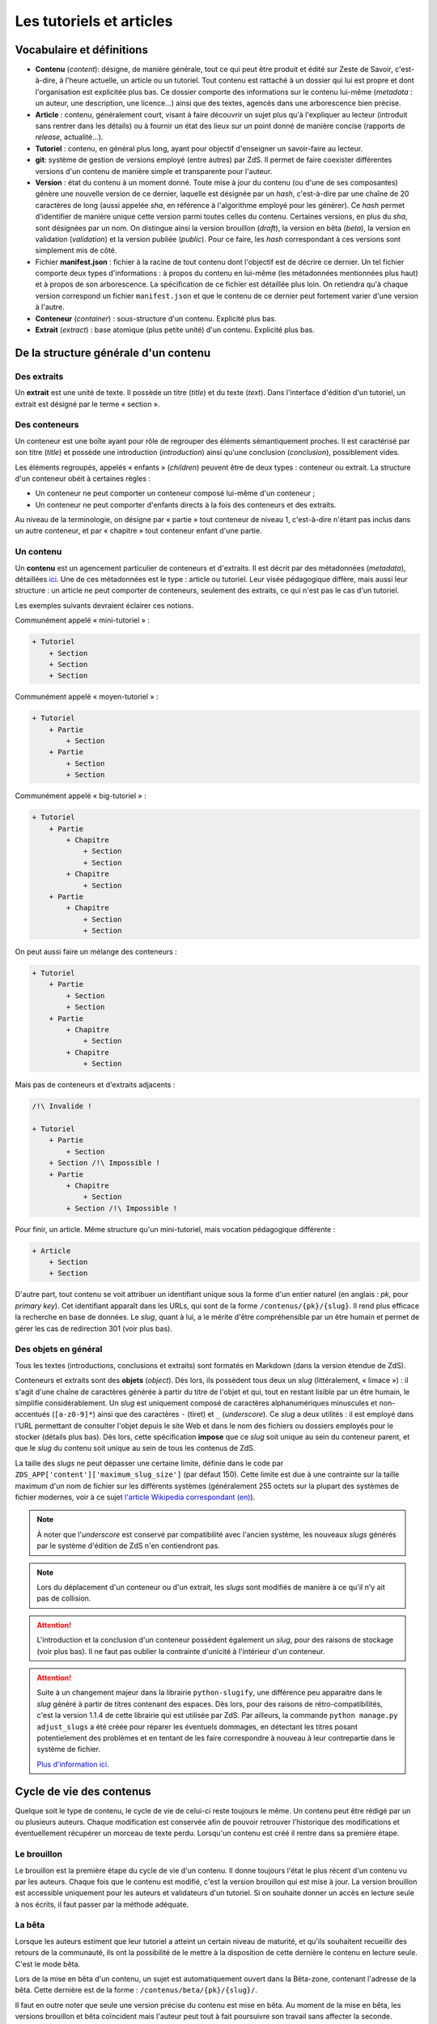=========================
Les tutoriels et articles
=========================

Vocabulaire et définitions
==========================

- **Contenu** (*content*): désigne, de manière générale, tout ce qui peut être produit et édité sur Zeste de Savoir, c'est-à-dire, à l'heure actuelle, un article ou un tutoriel. Tout contenu est rattaché à un dossier qui lui est propre et dont l'organisation est explicitée plus bas. Ce dossier comporte des informations sur le contenu lui-même (*metadata* : un auteur, une description, une licence...) ainsi que des textes, agencés dans une arborescence bien précise.
- **Article** : contenu, généralement court, visant à faire découvrir un sujet plus qu'à l'expliquer au lecteur (introduit sans rentrer dans les détails) ou à fournir un état des lieux sur un point donné de manière concise (rapports de *release*, actualité...).
- **Tutoriel** : contenu, en général plus long, ayant pour objectif d'enseigner un savoir-faire au lecteur.
- **git**: système de gestion de versions employé (entre autres) par ZdS. Il permet de faire coexister différentes versions d'un contenu de manière simple et transparente pour l'auteur.
- **Version** : état du contenu à un moment donné. Toute mise à jour du contenu (ou d'une de ses composantes) génère une nouvelle version de ce dernier, laquelle est désignée par un *hash*, c'est-à-dire par une chaîne de 20 caractères de long (aussi appelée *sha*, en référence à l'algorithme employé pour les générer). Ce *hash* permet d'identifier de manière unique cette version parmi toutes celles du contenu. Certaines versions, en plus du *sha*, sont désignées par un nom. On distingue ainsi la version brouillon (*draft*), la version en bêta (*beta*), la version en validation (*validation*) et la version publiée (*public*). Pour ce faire, les *hash* correspondant à ces versions sont simplement mis de côté.
- Fichier **manifest.json** : fichier à la racine de tout contenu dont l'objectif est de décrire ce dernier. Un tel fichier comporte deux types d'informations : à propos du contenu en lui-même (les métadonnées mentionnées plus haut) et à propos de son arborescence. La spécification de ce fichier est détaillée plus loin. On retiendra qu'à chaque version correspond un fichier ``manifest.json`` et que le contenu de ce dernier peut fortement varier d'une version à l'autre.
- **Conteneur** (*container*) : sous-structure d'un contenu. Explicité plus bas.
- **Extrait** (*extract*) : base atomique (plus petite unité) d'un contenu. Explicité plus bas.

De la structure générale d'un contenu
=====================================

Des extraits
------------

Un **extrait** est une unité de texte. Il possède un titre (*title*) et du 
texte (*text*). Dans l'interface d'édition d'un tutoriel, un extrait est 
désigné par le terme « section ».

Des conteneurs
--------------

Un conteneur est une boîte ayant pour rôle de regrouper des éléments 
sémantiquement proches. Il est caractérisé par son titre (*title*) et possède 
une introduction (*introduction*) ainsi qu'une conclusion (*conclusion*), 
possiblement vides. 

Les éléments regroupés, appelés « enfants » (*children*) peuvent être de deux 
types : conteneur ou extrait. La structure d'un conteneur obéit à certaines 
règles :

* Un conteneur ne peut comporter un conteneur composé lui-même d'un conteneur ;
* Un conteneur ne peut comporter d'enfants directs à la fois des conteneurs et des extraits.

Au niveau de la terminologie, on désigne par « partie » tout conteneur de 
niveau 1, c'est-à-dire n'étant pas inclus dans un autre conteneur, et par 
« chapitre » tout conteneur enfant d'une partie.

Un contenu
----------

Un **contenu** est un agencement particulier de conteneurs et d'extraits. Il 
est décrit par des métadonnées (*metadata*), détaillées 
`ici <./contents_manifest.html>`__. Une de ces métadonnées est le type : article 
ou tutoriel. Leur visée pédagogique diffère, mais aussi leur structure : un 
article ne peut comporter de conteneurs, seulement des extraits, ce qui n'est 
pas le cas d'un tutoriel.

Les exemples suivants devraient éclairer ces notions.

Communément appelé « mini-tutoriel » :

.. sourcecode:: none

    + Tutoriel
        + Section 
        + Section
        + Section

Communément appelé « moyen-tutoriel » :

.. sourcecode:: none

    + Tutoriel
        + Partie
            + Section
        + Partie 
            + Section
            + Section 

Communément appelé « big-tutoriel » :

.. sourcecode:: none

    + Tutoriel
        + Partie
            + Chapitre
                + Section 
                + Section
            + Chapitre
                + Section 
        + Partie
            + Chapitre
                + Section
                + Section

On peut aussi faire un mélange des conteneurs :

.. sourcecode:: none

    + Tutoriel
        + Partie
            + Section
            + Section
        + Partie
            + Chapitre
                + Section
            + Chapitre
                + Section 

Mais pas de conteneurs et d'extraits adjacents :

.. sourcecode:: none

    /!\ Invalide !

    + Tutoriel
        + Partie
            + Section
        + Section /!\ Impossible !
        + Partie 
            + Chapitre
                + Section
            + Section /!\ Impossible !

Pour finir, un article. Même structure qu'un mini-tutoriel, mais vocation 
pédagogique différente :

.. sourcecode:: none

    + Article
        + Section 
        + Section

D'autre part, tout contenu se voit attribuer un identifiant unique sous la 
forme d'un entier naturel (en anglais : *pk*, pour *primary key*). Cet 
identifiant apparaît dans les URLs, qui sont de la forme 
``/contenus/{pk}/{slug}``. Il rend plus efficace la recherche en base de 
données. Le *slug*, quant à lui, a le mérite d'être compréhensible par un être 
humain et permet de gérer les cas de redirection 301 (voir plus bas). 

Des objets en général
---------------------

Tous les textes (introductions, conclusions et extraits) sont formatés en 
Markdown (dans la version étendue de ZdS).

Conteneurs et extraits sont des **objets** (*object*). Dès lors, ils possèdent 
tous deux un *slug* (littéralement, « limace ») : il s'agit d'une chaîne de 
caractères générée à partir du titre de l'objet et qui, tout en restant lisible 
par un être humain, le simplifie considérablement. Un *slug* est uniquement 
composé de caractères alphanumériques minuscules et non-accentués 
(``[a-z0-9]*``) ainsi que des caractères ``-`` (tiret) et ``_`` (*underscore*). 
Ce *slug* a deux utilités : il est employé dans l'URL permettant de consulter 
l'objet depuis le site Web et dans le nom des fichiers ou dossiers employés pour le 
stocker (détails plus bas). Dès lors, cette spécification **impose** que ce 
*slug* soit unique au sein du conteneur parent, et que le *slug* du contenu 
soit unique au sein de tous les contenus de ZdS.

La taille des *slugs* ne peut dépasser une certaine limite, définie dans le code par
``ZDS_APP['content']['maximum_slug_size']`` (par défaut 150). Cette limite est due à
une contrainte sur la taille maximum d'un nom de fichier sur les différents systèmes
(généralement 255 octets sur la plupart des systèmes de fichier modernes, voir à ce sujet
`l'article Wikipedia correspondant (en) <https://en.wikipedia.org/wiki/Comparison_of_file_systems#Limits>`_).

.. note::

    À noter que l'*underscore* est conservé par compatibilité avec l'ancien 
    système, les nouveaux *slugs* générés par le système d'édition de ZdS 
    n'en contiendront pas.

.. note::

    Lors du déplacement d'un conteneur ou d'un extrait, les *slugs* sont modifiés 
    de manière à ce qu'il n'y ait pas de collision.

.. attention::

    L'introduction et la conclusion d'un conteneur possèdent également un 
    *slug*, pour des raisons de stockage (voir plus bas). Il ne faut pas 
    oublier la contrainte d'unicité à l'intérieur d'un conteneur.

.. attention::

    Suite à un changement majeur dans la librairie ``python-slugify``, une différence peu apparaitre dans le *slug*
    généré à partir de titres contenant des espaces. Dès lors, pour des raisons de rétro-compatibilités, c'est la version
    1.1.4 de cette librairie qui est utilisée par ZdS. Par ailleurs, la commande ``python manage.py adjust_slugs`` a été
    créée pour réparer les éventuels dommages, en détectant les titres posant potentielement des problèmes et en tentant
    de les faire correspondre à nouveau à leur contrepartie dans le système de fichier.

    `Plus d'information ici <https://github.com/zestedesavoir/zds-site/issues/3383#issuecomment-187282828>`_.

Cycle de vie des contenus
=========================

Quelque soit le type de contenu, le cycle de vie de celui-ci reste toujours le même.
Un contenu peut être rédigé par un ou plusieurs auteurs. Chaque modification 
est conservée afin de pouvoir retrouver l'historique des modifications et éventuellement
récupérer un morceau de texte perdu. Lorsqu'un contenu est créé il rentre dans 
sa première étape.

Le brouillon
------------

Le brouillon est la première étape du cycle de vie d'un contenu. Il donne 
toujours l'état le plus récent d'un contenu vu par les auteurs. Chaque fois 
que le contenu est modifié, c'est la version brouillon qui est mise à jour. 
La version brouillon est accessible uniquement pour les auteurs et validateurs 
d'un tutoriel. Si on souhaite donner un accès en lecture seule à nos écrits, 
il faut passer par la méthode adéquate.

La bêta
-------

Lorsque les auteurs estiment que leur tutoriel a atteint un certain niveau de 
maturité, et qu'ils souhaitent recueillir des retours de la communauté, ils ont 
la possibilité de le mettre à la disposition de cette dernière le contenu en
lecture seule. C'est le mode bêta.

Lors de la mise en bêta d'un contenu, un sujet est automatiquement ouvert dans 
la Bêta-zone, contenant l'adresse de la bêta. Cette dernière est de la forme : 
``/contenus/beta/{pk}/{slug}/``.

Il faut en outre noter que seule une version précise du contenu est mise en 
bêta. Au moment de la mise en bêta, les versions brouillon et bêta coïncident 
mais l'auteur peut tout à fait poursuivre son travail sans affecter la seconde. 
Seulement, la version brouillon ne sera plus identique à la version en bêta et 
il ne faudra pas oublier de mettre à jour cette dernière pour que la communauté 
puisse juger des dernières modifications.

La validation
-------------

Une fois que l'auteur a eu assez de retours sur son contenu, et qu'il estime 
qu'il est prêt à être publié, il décide d'envoyer son contenu en validation. 
*Via* l'interface idoine, un validateur peut alors réserver le contenu et 
commencer à vérifier qu'il satisfait la politique éditoriale du site. Dans le 
cas contraire, le contenu est rejeté et un message est envoyé aux auteurs pour 
expliquer les raisons du refus.

L'envoi en validation n'est pas définitif, dans le sens où vous pouvez à tout 
moment mettre à jour la version en cours de validation. Évitez d'en abuser tout 
de même, car, si un validateur commence à lire votre tutoriel, il devra 
recommencer son travail si vous faites une mise à jour dessus. Cela pourrait non 
seulement ralentir le processus de validation de votre tutoriel, mais aussi ceux 
autres tutoriels !

Comme pour la bêta, la version brouillon du tutoriel peut continuer à être 
améliorée pendant que la version de validation reste figée. Auteurs et validateurs 
peuvent donc continuer à travailler chacun de leur côté.

La publication
--------------

**Le cas général**

Une fois que le contenu est passé en validation et a satisfait les critères 
éditoriaux, il est publié. Il faut bien préciser que le processus de 
validation peut être assez long. De plus, un historique de validation est 
disponible pour les validateurs.

La publication d'un contenu entraîne l'exportation du contenu en plusieurs formats :

- Markdown : disponible uniquement pour les membres du staff et les auteurs du contenu
- HTML
- PDF
- EPUB : format de lecture adapté aux liseuses
- Archive : un export de l'archive contenant la version publiée du contenu

Pour différentes raisons, il se peut que l'export dans divers formats échoue. 
Dans ce cas, le lien de téléchargement n'est pas présenté. Un fichier de log 
sur le serveur enregistre les problèmes liés à l'export d'un format.

Aujourd'hui, il existe des bugs dans la conversion en PDF (notamment les blocs spécifiques à ZdS), 
qui devraient être réglés plus tard avec la 
`ZEP-05 <http://zestedesavoir.com/forums/sujet/676/zep-05-refonte-du-traitement-markdown-pour-lexport>`__)

Enfin, signalons qu'il est possible à tout moment pour un membre de l'équipe 
de dépublier un contenu. Le cas échéant, un message sera envoyé aux auteurs, 
indiquant les raisons de la dépublication.

**Les politiques de génération**

La manière dont l'application réagira à une publication dans le but de générer -- ou non -- des documents téléchargeables
est configurable selon trois niveaux à affecter au paramètre ``ZDS_APP['content']['extra_content_generation_policy']``:

- NOTHING : ne génère aucun document téléchargeable autre que le fichier markdown et l'archive zip des sources
- SYNC : génère tous les documents téléchargeables que le système peut générer de manière synchrone à la publication. C'est à dire que la génération est élevée au rang de tâche bloquante
- WATCHDOG : seul un "marqueur de publication" est généré lors de la publication, c'est un observateur externe qui viendra publier le nouveau contenu. Le site fourni un observateur externe : ``python mangage.py publication_watchdog``.

.. attention::

    Le mode ``WATCHDOG`` est soumis à l'utilisation d'un autre paramètre : ``ZDS_APP['content']['extra_content_watchdog_dir']`` qui, par défaut, créera un dossier watchdog-build à la racine de l'application


**Ajouter un nouveau format d'export**

Les fichiers téléchargeables générés le sont à partir d'un registre de créateur.
Par défaut le registre contient les 3 formats pandoc HTML, PDF et EPUB.

Vous pouvez définir votre propre formatteur qui devra alors hériter de la classe ``zds.tutorialv2.publication_utils.Publicator`` et implémenter la méthode ``publish``.
Si vous désirez vous passer de pandoc, il vous suffira d'appeler ``map(PublicatorRegistry.unregister, ["pdf", "epub", "html"])``.
Vous pouvez aussi simplement surcharger chacun des ``Publicator`` par défaut en en enregistrant un nouveau sous le même nom.

L'entraide
----------

Afin d'aider les auteurs de contenus à rédiger ces derniers, des options lors 
de la création/édition de ce dernier sont disponibles. L'auteur peut ainsi 
faire aisément une demande d'aide pour les raisons suivantes 
(liste non exhaustive) :

- Besoin d'aide à l'écriture
- Besoin d'aide à la correction/relecture
- Besoin d'aide pour illustrer
- Désir d'abandonner le contenu et recherche d'un repreneur

L'ensemble des contenus à la recherche d'aide est visible via la page 
``/contenus/aides/``. Cette page génère un tableau récapitulatif de toutes les 
demandes d'aides pour les différents contenus et des filtres peuvent être 
appliqués.

Il est également possible **pour tout membre qui n'est pas auteur du contenu consulté** 
de signaler une erreur, en employant le bouton prévu à cet effet et situé en 
bas d'une page du contenu.


   .. figure:: ../images/tutorial/warn-typo-button.png
      :align: center

      Bouton permentant de signaler une erreur

Ce bouton est disponible sur la version publiée ou en bêta d'un contenu. Cliquer sur celui-ci ouvre une boite de dialogue :

   .. figure:: ../images/tutorial/warn-typo-dial.png
      :align: center

      Boite de dialogue permettant de signaler à l'auteur une erreur qu'il aurait commise

Le message ne peut pas être vide, mais n'hésitez pas à être précis et à fournir 
des détails. Cliquer sur "Envoyer" enverra un message privé aux auteurs du 
contenu, reprenant votre message sous forme d'une citation. Vous participerez 
également à la conversation, afin que les auteurs puissent vous demander plus 
de détails si nécessaire.

Import de contenus
==================

Zeste de Savoir permet d'importer des contenus provenant de sources 
extérieures.


Ce système est utilisable pour créer de nouveaux contenus à partir de zéros,
ou bien si vous avez téléchargé l'archive correspondante à votre contenu, modifiée et
que vous souhaitez importer les modifications.

Il suffit de faire une archive zip du répertoire
dans lequel se trouvent les fichiers de votre contenu, puis de vous rendre soit sur
"Importer un nouveau contenu", soit sur "Importer une nouvelle version" dans n'importe quel contenu
et de renseigner les champs relatifs à l'import d'une archive, puis de cliquer sur "Importer".

    .. figure:: ../images/tutorial/import-archive.png
       :align:   center

       Exemple de formulaire d'importation : mise à jour d'un contenu

Import d'image
--------------

À noter que si vous souhaitez importer des images de manière à ce qu'elles soient
directement intégrée à votre contenu, vous devez écrire les liens vers cette image sous la
forme ``![légende](archive:image.extension)``, puis créer une archive contenant toutes celles-ci.
Le système se chargera alors d'importer les images dans la gallerie correspondante, puis de remplacer
les liens quand c'est nécessaire. Ainsi,

.. sourcecode:: text

    Voici ma belle image : ![Mon image](archive:image.png)

Sera remplacé en

.. sourcecode:: text

    Voici ma belle image : ![Mon image](/media/galleries/xx/yyyyyy.png)

À condition que ``image.png`` soit présent dans l'archive (à sa racine) et soit une image valide.

Règles
------

Au maximum, le système d'importation tentera d'être compréhensif envers une arborescence qui
différente de celle énoncée ci-dessus. Par contre 
**l'importation réorganisera les fichiers importés de la manière décrite ci-dessus**, 
afin de parer aux mauvaises surprises.

Tout contenu qui ne correspond pas aux règles précisées ci-dessus ne sera pas 
ré-importable. Ne sera pas ré-importable non plus tout contenu dont les 
fichiers indiqués dans le ``manifest.json`` n'existent pas ou sont incorrects. 
Seront supprimés les fichiers qui seraient inutiles (images, qui actuellement 
doivent être importées séparément dans une galerie, autres fichiers 
supplémentaires) pour des raisons élémentaires de sécurité.

Aspects techniques et fonctionnels
==================================

Les métadonnées
---------------

On distingue actuellement deux types de métadonnées (*metadata*) : celles 
versionnées (et donc reprises dans le ``manifest.json``) et celles qui ne le 
sont pas. La liste exhaustive de ces dernières (à l'heure actuelle) est la 
suivante :

+ Les *hash* des différentes versions du tutoriel (``sha_draft``, ``sha_beta``, ``sha_public`` et ``sha_validation``) ;
+ Les auteurs du contenu ;
+ Les catégories auxquelles appartient le contenu ;
+ Les *tags* associés au contenu ;
+ La miniature ;
+ L'origine du contenu, s'il n'a pas été créé sur ZdS mais importé avec une licence compatible ;
+ L'utilisation ou pas de JSFiddle dans le contenu ;
+ Différentes informations temporelles : date de création (``creation_date``), de publication (``pubdate``) et de dernière modification (``update_date``)
+ La galerie ;
+ Le sujet de la bêta, s'il existe.

Le stockage en base de données
------------------------------

Les métadonnées non versionnées sont stockées dans la base de données, à l'aide 
du modèle ``PublishableContent``. Pour des raisons de facilité, certaines des 
métadonnées versionnées sont également intégrées dans la base : 

+ Le titre 
+ Le type de contenu 
+ La licence 
+ La description 

En ce qui concerne cette dernière, celle stockée en base est **toujours** 
celle de **la version brouillon**. Il ne faut donc **en aucun cas** les 
employer pour résoudre une URL ou à travers une template correspondant 
à la version publiée.

Les métadonnées versionnées sont stockées dans le fichier ``manifest.json``. Ce 
dernier est rattaché à une version du contenu par le truchement de git.

À la publication du contenu, un objet ``PublishedContent`` est créé, reprenant 
les informations importantes de cette version. C'est alors cet objet qui est 
utilisé pour résoudre les URLs. C'est également lui qui se cache derrière le 
mécanisme de redirection si, entre deux versions, le *slug* du contenu change.

Le stockage *via* des dossiers
------------------------------

Comme énoncé plus haut, chaque contenu possède un dossier qui lui est propre 
(dont le nom est le *slug* du contenu), stocké dans l'endroit défini par la 
variable ``ZDS_APP['content']['repo_path']``. Dans ce dossier se trouve le 
fichier ``manifest.json``.

Pour chaque conteneur, un dossier est créé, contenant les éventuels fichiers 
correspondant aux introduction, conclusion et différents extraits, ainsi que 
des dossiers pour les éventuels conteneurs enfants. Il s'agit de la forme d'un 
contenu tel que généré par ZdS en utilisant l'éditeur en ligne.

Il est demandé de se conformer au maximum à cette structure pour éviter les 
mauvaises surprises en cas d'édition externe (voir ci-dessous).

Les permissions
---------------

Afin de gérer ce module, trois permissions peuvent être utilisées :

- ``tutorialv2.change_publishablecontent`` : pour le droit d'accéder et de modifier les contenus même sans en être l'auteur ;
- ``tutorialv2.change_validation`` : pour le droit à accéder à l'interface de validation, réserver, valider ou refuser des contenus ;
- ``tutorialv2.change_contentreaction`` : pour le droit à modérer les commentaires sur les contenus une fois publiés (masquer, éditer, ...).

Ces permissions doivent être accordées au administateurs/modérateurs/validateurs selon les besoins via l'interface d'administration de Django.

Processus de publication
------------------------

Apès avoir passé les étapes de validation, le contenu est près à être publié. 
Cette action est effectuée par un membre du Staff. Le but de la publication 
est double : permettre aux visiteurs de consulter le contenu, mais aussi 
d’effectuer certains traitements (détaillés ci-après) afin que celui-ci soit 
sous une forme qui soit plus rapidement affichable par ZdS. C’est pourquoi ces 
contenus ne sont pas stockés au même endroit (voir 
``ZDS_AP['content']['repo_public_path']``) que les brouillons.

La publication se passe comme suit :

1. Un dossier temporaire est créé, afin de ne pas affecter la version publique précédente, si elle existe. Ce dossier est nommé ``{slug}__build``;
2. Le code *markdown* est converti en HTML afin de gagner du temps à l'affichage. Pour chaque conteneur, deux cas se présentent : 
    * Si celui-ci contient des extraits, ils sont tous rassemblés dans un seul fichier HTML, avec l'introduction et la conclusion ;
    * Dans le cas contraire, l'introduction et la conclusion sont placées dans des fichiers séparés, et les champs correspondants dans le *manifest* sont mis à jour.
3. Le *manifest* correspondant à la version de validation est copié. Il sera nécessaire afin de valider les URLs et générer le sommaire. Néanmoins, les informations inutiles sont enlevées (champ ``text`` des extraits, champs ``introduction`` et ``conclusion`` des conteneurs comportant des extraits), une fois encore pour gagner du temps ;
4. L'exportation vers les autres formats est ensuite effectué (PDF, EPUB, ...) en utilisant `pandoc (en) <http://pandoc.org/>`__. Cette étape peut être longue si le contenu possède une taille importante. Il est également important de mentionner que pendant cette étape, l'ensemble des images qu'utilise le contenu est récupéré et que si ce n'est pas possible, une image par défaut est employée à la place, afin d'éviter les erreurs ;
5. Finalement, si toutes les étapes précédentes se sont bien déroulées, le dossier temporaire est déplacé à la place de celui de l'ancienne version publiée. Un objet ``PublishedContent`` est alors créé (ou mis à jour si le contenu avait déjà été publié par le passé), contenant les informations nécessaire à l'affichage dans la liste des contenus publiés. Le ``sha_public`` est mis à jour dans la base de données et l'objet ``Validation`` est changé de même.

Consultation d'un contenu publié
--------------------------------

On n'utilise pas git pour afficher la version publiée d'un contenu. Dès lors, 
deux cas se présentent :

+ L'utilisateur consulte un conteneur dont les enfants sont eux-mêmes des conteneurs (c'est-à-dire le conteneur principal ou une partie d'un big-tutoriel) : le ``manifest.json`` est employé pour générer le sommaire, comme c'est le cas actuellement. L'introduction et la conclusion sont également affichées.
+ L'utilisateur consulte un conteneur dont les enfants sont des extraits : le fichier HTML généré durant la publication est employé tel quel par le gabarit correspondant, additionné de l'éventuelle possibilité de faire suivant/précédent (qui nécessite la lecture du ``manifest.json``).

Qu'en est-il des images ?
-------------------------

Le versionnage des images d'un contenu (celles qui font partie de la galerie 
rattachée) continue à faire débat, et il a été décidé pour le moment de ne 
pas les versionner, pour des raisons simples :

- Versionner les images peut rendre très rapidement une archive lourde : si l'auteur change beaucoup d'images, il va se retrouver avec des images plus jamais utilisées qui traînent dans son archive ;
- Avoir besoin d'interroger le dépôt à chaque fois pour lire les images peut rapidement devenir lourd pour la lecture.

Le parti a été pris de ne pas versionner les images qui sont stockées sur le 
serveur. Ce n'est pas critique et on peut très bien travailler ainsi. Par 
contre, il vaudra mieux y réfléchir pour une version 3 afin de proposer 
une rédaction totale en mode hors-ligne.

Passage des tutos v1 aux tutos v2
=================================

Le parseur v2 ne permettant qu'un support minimal des tutoriels à l'ancien 
format, il est nécessaire de mettre en place des procédures de migration.

Migrer une archive v1 vers une archive v2
-----------------------------------------

Le premier cas qu'il est possible de rencontrer est la présence d'une 
archive *hors ligne* d'un tutoriel à la version 1.

La migration de cette archive consistera alors à ne migrer que le *manifest*.
En effet, la nouvelle architecture étant bien plus souple du 
point de vue des nomenclatures, il ne sera pas nécessaire de l'adapter.

Un outil intégré au code de ZdS a été mis en place. Il vous faudra alors :

- Décompresser l'archive ;
- Exécuter ``python manage.py upgrade_manifest_to_v2 /chemin/vers/archive/decompressee/manifest.json`` ;
- Recompresser l'archive.

Si vous souhaitez implémenter votre propre convertisseur, voici l'algorithme utilisé en Python :

.. sourcecode:: python

    with open(_file, "r") as json_file:
        data = json_reader.load(json_file)
    _type = "TUTORIAL"
    if "type" not in data:
        _type = "ARTICLE"
    versioned = VersionedContent("", _type, data["title"], slugify(data["title"]))
    versioned.description = data["description"]
    versioned.introduction = data["introduction"]
    versioned.conclusion = data["conclusion"]
    versioned.licence = Licence.objects.filter(code=data["licence"]).first()
    versioned.version = "2.0"
    versioned.slug = slugify(data["title"])
    if "parts" in data:
        # if it is a big tutorial
        for part in data["parts"]:
            current_part = Container(part["title"],
                str(part["pk"]) + "_" + slugify(part["title"]))
            current_part.introduction = part["introduction"]
            current_part.conclusion = part["conclusion"]
            versioned.add_container(current_part)
            for chapter in part["chapters"]:
                current_chapter = Container(chapter["title"],
                    str(chapter["pk"]) + "_" + slugify(chapter["title"]))
                current_chapter.introduction = chapter["introduction"]
                current_chapter.conclusion = chapter["conclusion"]
                current_part.add_container(current_chapter)
                for extract in chapter["extracts"]:
                    current_extract = Extract(extract["title"],
                        str(extract["pk"]) + "_" + slugify(extract["title"]))
                    current_chapter.add_extract(current_extract)
                    current_extract.text = current_extract.get_path(True)
                    
    elif "chapter" in data:
        # if it is a mini tutorial
        for extract in data["chapter"]["extracts"]:
            current_extract = Extract(extract["title"],
                str(extract["pk"]) + "_" + slugify(extract["title"]))
            current_extract.text = current_extract.get_path(True)
            versioned.add_extract(current_extract)
    elif versioned.type == "ARTICLE":
        extract = Extract(data["title"], "text")
        versioned.add_extract(extract)

Migrer la base de données
-------------------------

Si vous faites tourner une instance du code de Zeste de Savoir sous la version 1.X et que vous passez à la v2.X, vous allez
devoir migrer les différents tutoriels. Pour cela, il faudra simplement exécuter la commande ``python manage.py migrate_to_zep12.py``.

Récapitulatif des paramètres du module
======================================

Ces paramètres sont à surcharger dans le dictionnaire ZDS_APP['content']

- ``repo_private_path`` : chemin vers le dossier qui contiend les contenus durant leur rédaction, par défaut le dossier sera contents-private à la racine de l'application
- ``repo_public_path``: chemin vers le dossier qui contient les fichiers permettant l'affichage des contenus publiés ainsi que les fichiers téléchargeables, par défaut contents-public
- ``extra_contents_dirname``: nom du sous-dosssier qui contient les fichiers téléchargeables (pdf, epub...), par défaut extra_contents
- ``extra_content_generation_policy``: Contient la politique de génération des fichiers téléchargeable, 'SYNC', 'WATCHDOG' ou 'NOTHING'
- ``extra_content_watchdog_dir``: dossier qui permet à l'observateur (si ``extra_content_generation_policy`` vaut ``"WATCHDOG"``) de savoir qu'un contenu a été publié
- ``max_tree_depth``: Profondeur maximal de la hiérarchie des tutoriels : par défaut ``3`` pour partie/chapitre/extrait
- ``default_licence_pk``: Clef primaire de la licence par défaut (TOUS DROITS RESERVES en français), 7 si vous utilisez les fixtures
- ``content_per_page``: Nombre de contenus dans les listing (article, tutoriels)
- ``notes_per_page``: Nombre de réaction nouvelles par page (donc sans compter la répétition de la dernière note de la page précédente)
- ``helps_per_page`` : Nombre de contenus ayant besoin d'aide dans la page ZEP03
- ``feed_length``: Nombre de contenus affiché dans un flux RSS ou ATOM,
- ``user_page_number``:  Nombre de contenu de chaque type qu'on affiche sur le profil d'un utilisateur par défaut 5,
- ``default_image``: chemin vers l'image utilisée par défaut dans les icônes de contenu,
- ``import_image_prefix``: préfixe mnémonique permettant d'indiquer que l'image se trouve dans l'archive jointe lors de l'import de contenu
- ``build_pdf_when_published``: indique que la publication génèrera un PDF (quelque soit la politique, si ``False`` les PDF ne seront pas générés, sauf à appeler la commande adéquate,
- ``maximum_slug_size``: taille maximale du slug d'un contenu
